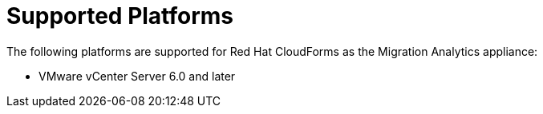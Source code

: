 // Module included in the following assemblies:
// doc-Migration_Analytics_Guide/cfme/MA_1.0/master.adoc
[id='Supported-platforms_{context}']
= Supported Platforms

The following platforms are supported for Red Hat CloudForms as the Migration Analytics appliance:

* VMware vCenter Server 6.0 and later
